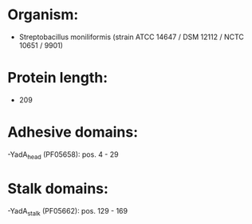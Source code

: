 * Organism:
- Streptobacillus moniliformis (strain ATCC 14647 / DSM 12112 / NCTC 10651 / 9901)
* Protein length:
- 209
* Adhesive domains:
-YadA_head (PF05658): pos. 4 - 29
* Stalk domains:
-YadA_stalk (PF05662): pos. 129 - 169

